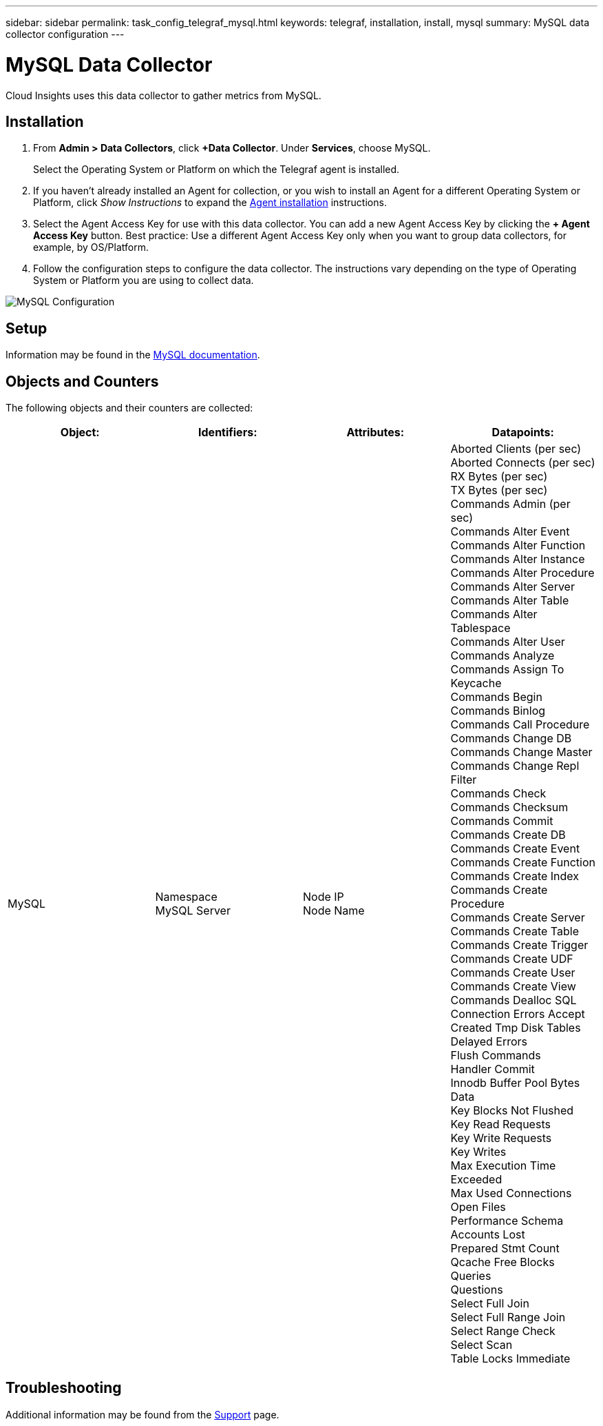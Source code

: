 ---
sidebar: sidebar
permalink: task_config_telegraf_mysql.html
keywords: telegraf, installation, install, mysql
summary: MySQL data collector configuration
---

= MySQL Data Collector

:toc: macro
:hardbreaks:
:toclevels: 1
:nofooter:
:icons: font
:linkattrs:
:imagesdir: ./media/

[.lead]
Cloud Insights uses this data collector to gather metrics from MySQL. 

== Installation 

. From *Admin > Data Collectors*, click *+Data Collector*. Under *Services*, choose MySQL.
+
Select the Operating System or Platform on which the Telegraf agent is installed. 

. If you haven't already installed an Agent for collection, or you wish to install an Agent for a different Operating System or Platform, click _Show Instructions_ to expand the link:task_config_telegraf_agent.html[Agent installation] instructions.

. Select the Agent Access Key for use with this data collector. You can add a new Agent Access Key by clicking the *+ Agent Access Key* button. Best practice: Use a different Agent Access Key only when you want to group data collectors, for example, by OS/Platform.

. Follow the configuration steps to configure the data collector. The instructions vary depending on the type of Operating System or Platform you are using to collect data. 

image:MySQLDCConfigWindows.png[MySQL Configuration]

== Setup

Information may be found in the link:https://dev.mysql.com/doc/[MySQL documentation].

== Objects and Counters

The following objects and their counters are collected:

[cols="<.<,<.<,<.<,<.<"]
|===
|Object:|Identifiers:|Attributes: |Datapoints:

|MySQL

|Namespace
MySQL Server

|Node IP
Node Name

|Aborted Clients (per sec)
Aborted Connects (per sec)
RX Bytes (per sec)
TX Bytes (per sec)
Commands Admin (per sec)
Commands Alter Event
Commands Alter Function
Commands Alter Instance
Commands Alter Procedure
Commands Alter Server
Commands Alter Table
Commands Alter Tablespace
Commands Alter User
Commands Analyze
Commands Assign To Keycache
Commands Begin
Commands Binlog
Commands Call Procedure
Commands Change DB
Commands Change Master
Commands Change Repl Filter
Commands Check
Commands Checksum
Commands Commit
Commands Create DB
Commands Create Event
Commands Create Function
Commands Create Index
Commands Create Procedure
Commands Create Server
Commands Create Table
Commands Create Trigger
Commands Create UDF
Commands Create User
Commands Create View
Commands Dealloc SQL
Connection Errors Accept
Created Tmp Disk Tables
Delayed Errors
Flush Commands
Handler Commit
Innodb Buffer Pool Bytes Data
Key Blocks Not Flushed
Key Read Requests
Key Write Requests
Key Writes
Max Execution Time Exceeded
Max Used Connections
Open Files
Performance Schema Accounts Lost
Prepared Stmt Count
Qcache Free Blocks
Queries
Questions
Select Full Join
Select Full Range Join
Select Range Check
Select Scan
Table Locks Immediate
|===


== Troubleshooting

Additional information may be found from the link:concept_requesting_support.html[Support] page.

